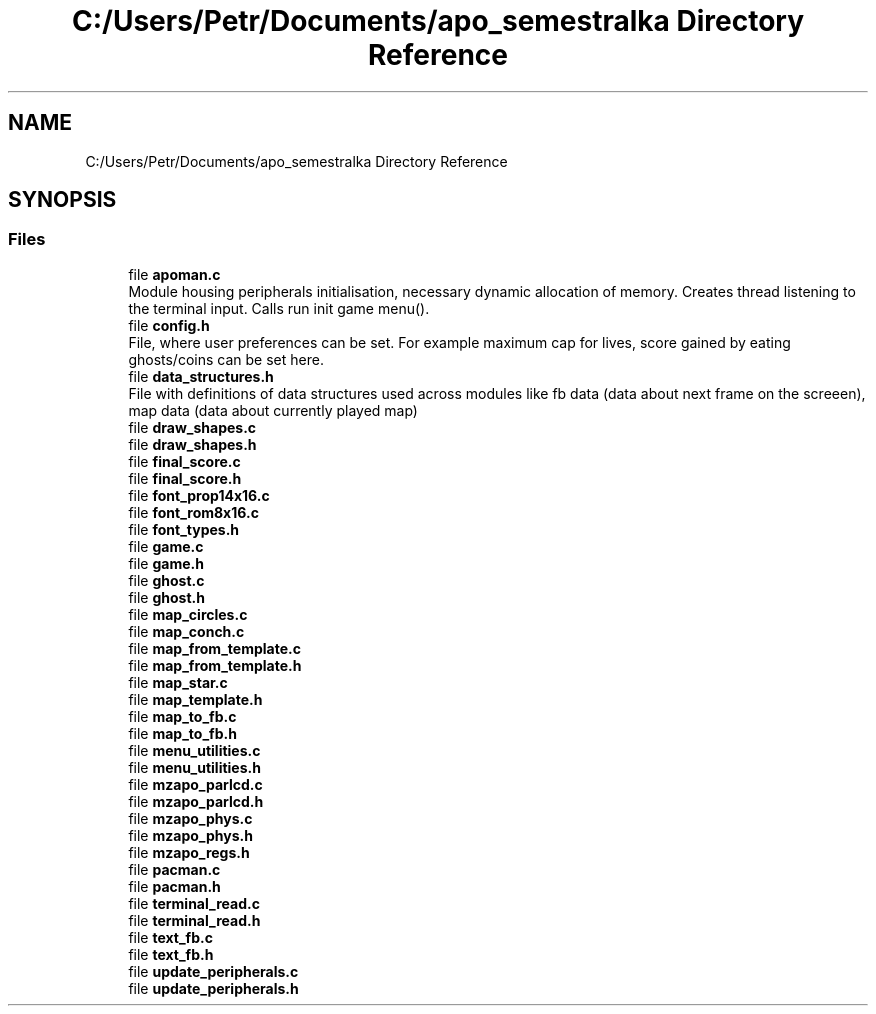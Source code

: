 .TH "C:/Users/Petr/Documents/apo_semestralka Directory Reference" 3 "Tue May 4 2021" "Version 1.0.0" "Pac-Man" \" -*- nroff -*-
.ad l
.nh
.SH NAME
C:/Users/Petr/Documents/apo_semestralka Directory Reference
.SH SYNOPSIS
.br
.PP
.SS "Files"

.in +1c
.ti -1c
.RI "file \fBapoman\&.c\fP"
.br
.RI "Module housing peripherals initialisation, necessary dynamic allocation of memory\&. Creates thread listening to the terminal input\&. Calls run init game menu()\&. "
.ti -1c
.RI "file \fBconfig\&.h\fP"
.br
.RI "File, where user preferences can be set\&. For example maximum cap for lives, score gained by eating ghosts/coins can be set here\&. "
.ti -1c
.RI "file \fBdata_structures\&.h\fP"
.br
.RI "File with definitions of data structures used across modules like fb data (data about next frame on the screeen), map data (data about currently played map) "
.ti -1c
.RI "file \fBdraw_shapes\&.c\fP"
.br
.ti -1c
.RI "file \fBdraw_shapes\&.h\fP"
.br
.ti -1c
.RI "file \fBfinal_score\&.c\fP"
.br
.ti -1c
.RI "file \fBfinal_score\&.h\fP"
.br
.ti -1c
.RI "file \fBfont_prop14x16\&.c\fP"
.br
.ti -1c
.RI "file \fBfont_rom8x16\&.c\fP"
.br
.ti -1c
.RI "file \fBfont_types\&.h\fP"
.br
.ti -1c
.RI "file \fBgame\&.c\fP"
.br
.ti -1c
.RI "file \fBgame\&.h\fP"
.br
.ti -1c
.RI "file \fBghost\&.c\fP"
.br
.ti -1c
.RI "file \fBghost\&.h\fP"
.br
.ti -1c
.RI "file \fBmap_circles\&.c\fP"
.br
.ti -1c
.RI "file \fBmap_conch\&.c\fP"
.br
.ti -1c
.RI "file \fBmap_from_template\&.c\fP"
.br
.ti -1c
.RI "file \fBmap_from_template\&.h\fP"
.br
.ti -1c
.RI "file \fBmap_star\&.c\fP"
.br
.ti -1c
.RI "file \fBmap_template\&.h\fP"
.br
.ti -1c
.RI "file \fBmap_to_fb\&.c\fP"
.br
.ti -1c
.RI "file \fBmap_to_fb\&.h\fP"
.br
.ti -1c
.RI "file \fBmenu_utilities\&.c\fP"
.br
.ti -1c
.RI "file \fBmenu_utilities\&.h\fP"
.br
.ti -1c
.RI "file \fBmzapo_parlcd\&.c\fP"
.br
.ti -1c
.RI "file \fBmzapo_parlcd\&.h\fP"
.br
.ti -1c
.RI "file \fBmzapo_phys\&.c\fP"
.br
.ti -1c
.RI "file \fBmzapo_phys\&.h\fP"
.br
.ti -1c
.RI "file \fBmzapo_regs\&.h\fP"
.br
.ti -1c
.RI "file \fBpacman\&.c\fP"
.br
.ti -1c
.RI "file \fBpacman\&.h\fP"
.br
.ti -1c
.RI "file \fBterminal_read\&.c\fP"
.br
.ti -1c
.RI "file \fBterminal_read\&.h\fP"
.br
.ti -1c
.RI "file \fBtext_fb\&.c\fP"
.br
.ti -1c
.RI "file \fBtext_fb\&.h\fP"
.br
.ti -1c
.RI "file \fBupdate_peripherals\&.c\fP"
.br
.ti -1c
.RI "file \fBupdate_peripherals\&.h\fP"
.br
.in -1c
